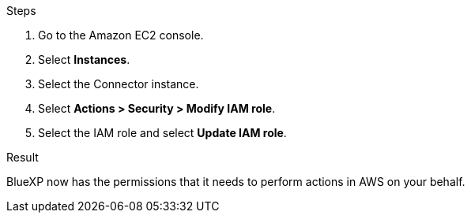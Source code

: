 .Steps

. Go to the Amazon EC2 console.

. Select *Instances*.

. Select the Connector instance.

. Select *Actions > Security > Modify IAM role*.

. Select the IAM role and select *Update IAM role*.

.Result

BlueXP now has the permissions that it needs to perform actions in AWS on your behalf.